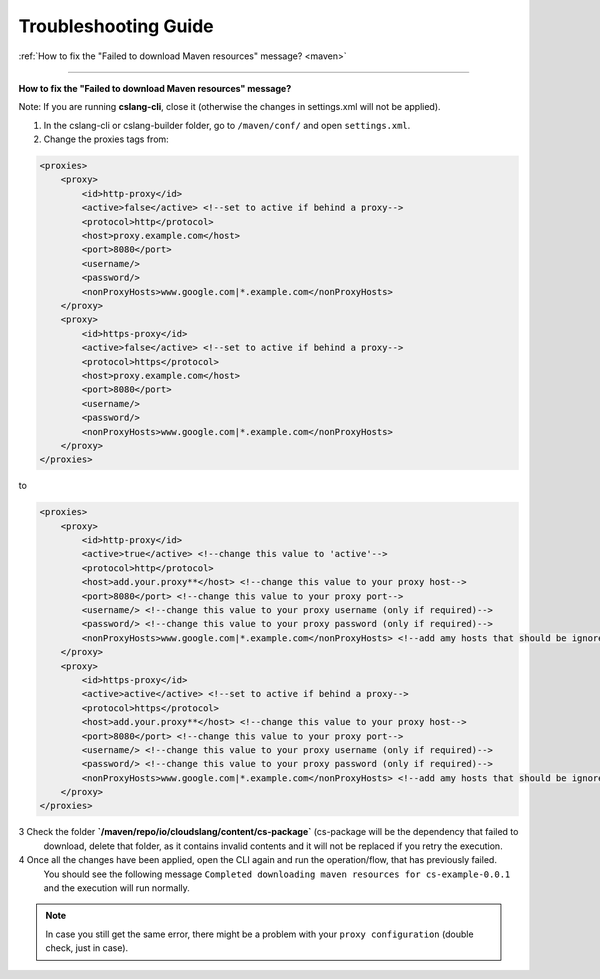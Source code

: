 Troubleshooting Guide
+++++++++++++++++++++

| :ref:`How to fix the "Failed to download Maven resources" message? <maven>`

----

.. _maven:

**How to fix the "Failed to download Maven resources" message?**

Note: If you are running **cslang-cli**, close it (otherwise the changes in settings.xml will not be applied).

1. In the cslang-cli or cslang-builder folder, go to ``/maven/conf/`` and open ``settings.xml``.
2. Change the proxies tags from:

.. code-block:: xml

    <proxies>
        <proxy>
            <id>http-proxy</id>
            <active>false</active> <!--set to active if behind a proxy-->
            <protocol>http</protocol>
            <host>proxy.example.com</host>
            <port>8080</port>
            <username/>
            <password/>
            <nonProxyHosts>www.google.com|*.example.com</nonProxyHosts>
        </proxy>
        <proxy>
            <id>https-proxy</id>
            <active>false</active> <!--set to active if behind a proxy-->
            <protocol>https</protocol>
            <host>proxy.example.com</host>
            <port>8080</port>
            <username/>
            <password/>
            <nonProxyHosts>www.google.com|*.example.com</nonProxyHosts>
        </proxy>
    </proxies>

to

.. code-block:: xml

    <proxies>
        <proxy>
            <id>http-proxy</id>
            <active>true</active> <!--change this value to 'active'-->
            <protocol>http</protocol>
            <host>add.your.proxy**</host> <!--change this value to your proxy host-->
            <port>8080</port> <!--change this value to your proxy port-->
            <username/> <!--change this value to your proxy username (only if required)-->
            <password/> <!--change this value to your proxy password (only if required)-->
            <nonProxyHosts>www.google.com|*.example.com</nonProxyHosts> <!--add amy hosts that should be ignored-->
        </proxy>
        <proxy>
            <id>https-proxy</id>
            <active>active</active> <!--set to active if behind a proxy-->
            <protocol>https</protocol>
            <host>add.your.proxy**</host> <!--change this value to your proxy host-->
            <port>8080</port> <!--change this value to your proxy port-->
            <username/> <!--change this value to your proxy username (only if required)-->
            <password/> <!--change this value to your proxy password (only if required)-->
            <nonProxyHosts>www.google.com|*.example.com</nonProxyHosts> <!--add amy hosts that should be ignored-->
        </proxy>
    </proxies>


3 Check the folder **`/maven/repo/io/cloudslang/content/cs-package`** (cs-package will be the dependency that failed to
  download, delete that folder, as it contains invalid contents and it will not be replaced if you retry the execution.

4 Once all the changes have been applied, open the CLI again and run the operation/flow, that has previously failed.
  You should see the following message ``Completed downloading maven resources for cs-example-0.0.1`` and the execution
  will run normally.

.. note::
   In case you still get the same error, there might be a problem with your ``proxy configuration`` (double check, just in case).

